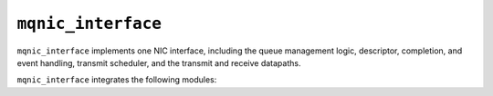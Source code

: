 .. _mod_mqnic_interface:

===================
``mqnic_interface``
===================

``mqnic_interface`` implements one NIC interface, including the queue management logic, descriptor, completion, and event handling, transmit scheduler, and the transmit and receive datapaths.

``mqnic_interface`` integrates the following modules:

